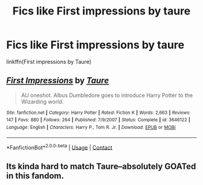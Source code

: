 #+TITLE: Fics like First impressions by taure

* Fics like First impressions by taure
:PROPERTIES:
:Author: Kingslayer629736
:Score: 0
:DateUnix: 1600560928.0
:DateShort: 2020-Sep-20
:FlairText: Request
:END:
linkffn(First impressions by Taure)


** [[https://www.fanfiction.net/s/3646122/1/][*/First Impressions/*]] by [[https://www.fanfiction.net/u/883762/Taure][/Taure/]]

#+begin_quote
  AU oneshot. Albus Dumbledore goes to introduce Harry Potter to the Wizarding world.
#+end_quote

^{/Site/:} ^{fanfiction.net} ^{*|*} ^{/Category/:} ^{Harry} ^{Potter} ^{*|*} ^{/Rated/:} ^{Fiction} ^{K} ^{*|*} ^{/Words/:} ^{2,663} ^{*|*} ^{/Reviews/:} ^{147} ^{*|*} ^{/Favs/:} ^{880} ^{*|*} ^{/Follows/:} ^{264} ^{*|*} ^{/Published/:} ^{7/9/2007} ^{*|*} ^{/Status/:} ^{Complete} ^{*|*} ^{/id/:} ^{3646122} ^{*|*} ^{/Language/:} ^{English} ^{*|*} ^{/Characters/:} ^{Harry} ^{P.,} ^{Tom} ^{R.} ^{Jr.} ^{*|*} ^{/Download/:} ^{[[http://www.ff2ebook.com/old/ffn-bot/index.php?id=3646122&source=ff&filetype=epub][EPUB]]} ^{or} ^{[[http://www.ff2ebook.com/old/ffn-bot/index.php?id=3646122&source=ff&filetype=mobi][MOBI]]}

--------------

*FanfictionBot*^{2.0.0-beta} | [[https://github.com/FanfictionBot/reddit-ffn-bot/wiki/Usage][Usage]] | [[https://www.reddit.com/message/compose?to=tusing][Contact]]
:PROPERTIES:
:Author: FanfictionBot
:Score: 0
:DateUnix: 1600560953.0
:DateShort: 2020-Sep-20
:END:


** Its kinda hard to match Taure--absolutely GOATed in this fandom.
:PROPERTIES:
:Author: TheRaoster
:Score: 0
:DateUnix: 1600795198.0
:DateShort: 2020-Sep-22
:END:
